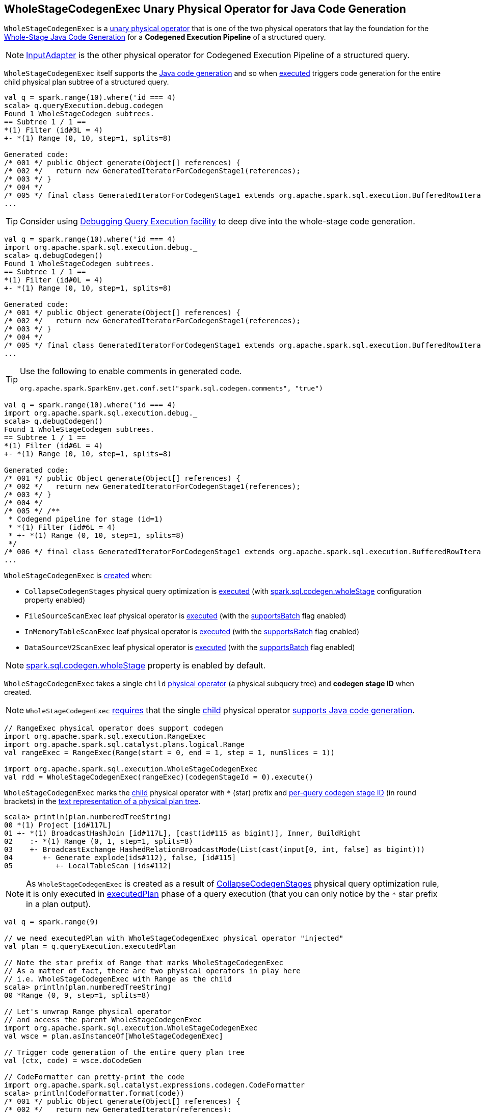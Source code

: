 == [[WholeStageCodegenExec]] WholeStageCodegenExec Unary Physical Operator for Java Code Generation

`WholeStageCodegenExec` is a link:spark-sql-SparkPlan.adoc#UnaryExecNode[unary physical operator] that is one of the two physical operators that lay the foundation for the link:spark-sql-whole-stage-codegen.adoc[Whole-Stage Java Code Generation] for a *Codegened Execution Pipeline* of a structured query.

NOTE: link:spark-sql-SparkPlan-InputAdapter.adoc[InputAdapter] is the other physical operator for Codegened Execution Pipeline of a structured query.

`WholeStageCodegenExec` itself supports the link:spark-sql-CodegenSupport.adoc[Java code generation] and so when <<doExecute, executed>> triggers code generation for the entire child physical plan subtree of a structured query.

[source, scala]
----
val q = spark.range(10).where('id === 4)
scala> q.queryExecution.debug.codegen
Found 1 WholeStageCodegen subtrees.
== Subtree 1 / 1 ==
*(1) Filter (id#3L = 4)
+- *(1) Range (0, 10, step=1, splits=8)

Generated code:
/* 001 */ public Object generate(Object[] references) {
/* 002 */   return new GeneratedIteratorForCodegenStage1(references);
/* 003 */ }
/* 004 */
/* 005 */ final class GeneratedIteratorForCodegenStage1 extends org.apache.spark.sql.execution.BufferedRowIterator {
...
----

[TIP]
====
Consider using link:spark-sql-debugging-execution.adoc[Debugging Query Execution facility] to deep dive into the whole-stage code generation.
====

[source, scala]
----
val q = spark.range(10).where('id === 4)
import org.apache.spark.sql.execution.debug._
scala> q.debugCodegen()
Found 1 WholeStageCodegen subtrees.
== Subtree 1 / 1 ==
*(1) Filter (id#0L = 4)
+- *(1) Range (0, 10, step=1, splits=8)

Generated code:
/* 001 */ public Object generate(Object[] references) {
/* 002 */   return new GeneratedIteratorForCodegenStage1(references);
/* 003 */ }
/* 004 */
/* 005 */ final class GeneratedIteratorForCodegenStage1 extends org.apache.spark.sql.execution.BufferedRowIterator {
...
----

[TIP]
====
Use the following to enable comments in generated code.

[source, scala]
----
org.apache.spark.SparkEnv.get.conf.set("spark.sql.codegen.comments", "true")
----
====

[source, scala]
----
val q = spark.range(10).where('id === 4)
import org.apache.spark.sql.execution.debug._
scala> q.debugCodegen()
Found 1 WholeStageCodegen subtrees.
== Subtree 1 / 1 ==
*(1) Filter (id#6L = 4)
+- *(1) Range (0, 10, step=1, splits=8)

Generated code:
/* 001 */ public Object generate(Object[] references) {
/* 002 */   return new GeneratedIteratorForCodegenStage1(references);
/* 003 */ }
/* 004 */
/* 005 */ /**
 * Codegend pipeline for stage (id=1)
 * *(1) Filter (id#6L = 4)
 * +- *(1) Range (0, 10, step=1, splits=8)
 */
/* 006 */ final class GeneratedIteratorForCodegenStage1 extends org.apache.spark.sql.execution.BufferedRowIterator {
...
----

`WholeStageCodegenExec` is <<creating-instance, created>> when:

* `CollapseCodegenStages` physical query optimization is link:spark-sql-CollapseCodegenStages.adoc#apply[executed] (with link:spark-sql-whole-stage-codegen.adoc#spark.sql.codegen.wholeStage[spark.sql.codegen.wholeStage] configuration property enabled)

* `FileSourceScanExec` leaf physical operator is <<spark-sql-SparkPlan-FileSourceScanExec.adoc#doExecute, executed>> (with the <<spark-sql-SparkPlan-FileSourceScanExec.adoc#supportsBatch, supportsBatch>> flag enabled)

* `InMemoryTableScanExec` leaf physical operator is <<spark-sql-SparkPlan-InMemoryTableScanExec.adoc#doExecute, executed>> (with the <<spark-sql-SparkPlan-InMemoryTableScanExec.adoc#supportsBatch, supportsBatch>> flag enabled)

* `DataSourceV2ScanExec` leaf physical operator is <<spark-sql-SparkPlan-DataSourceV2ScanExec.adoc#doExecute, executed>> (with the <<spark-sql-SparkPlan-DataSourceV2ScanExec.adoc#supportsBatch, supportsBatch>> flag enabled)

NOTE: link:spark-sql-whole-stage-codegen.adoc#spark.sql.codegen.wholeStage[spark.sql.codegen.wholeStage] property is enabled by default.

[[creating-instance]]
[[child]]
[[codegenStageId]]
`WholeStageCodegenExec` takes a single `child` link:spark-sql-SparkPlan.adoc[physical operator] (a physical subquery tree) and *codegen stage ID* when created.

NOTE: `WholeStageCodegenExec` <<doCodeGen, requires>> that the single <<child, child>> physical operator <<spark-sql-CodegenSupport.adoc#, supports Java code generation>>.

[source, scala]
----
// RangeExec physical operator does support codegen
import org.apache.spark.sql.execution.RangeExec
import org.apache.spark.sql.catalyst.plans.logical.Range
val rangeExec = RangeExec(Range(start = 0, end = 1, step = 1, numSlices = 1))

import org.apache.spark.sql.execution.WholeStageCodegenExec
val rdd = WholeStageCodegenExec(rangeExec)(codegenStageId = 0).execute()
----

[[generateTreeString]]
`WholeStageCodegenExec` marks the <<child, child>> physical operator with `*` (star) prefix and <<codegenStageId, per-query codegen stage ID>> (in round brackets) in the link:spark-sql-catalyst-TreeNode.adoc#generateTreeString[text representation of a physical plan tree].

[source, scala]
----
scala> println(plan.numberedTreeString)
00 *(1) Project [id#117L]
01 +- *(1) BroadcastHashJoin [id#117L], [cast(id#115 as bigint)], Inner, BuildRight
02    :- *(1) Range (0, 1, step=1, splits=8)
03    +- BroadcastExchange HashedRelationBroadcastMode(List(cast(input[0, int, false] as bigint)))
04       +- Generate explode(ids#112), false, [id#115]
05          +- LocalTableScan [ids#112]
----

NOTE: As `WholeStageCodegenExec` is created as a result of link:spark-sql-CollapseCodegenStages.adoc[CollapseCodegenStages] physical query optimization rule, it is only executed in link:spark-sql-QueryExecution.adoc#executedPlan[executedPlan] phase of a query execution (that you can only notice by the `*` star prefix in a plan output).

[source, scala]
----
val q = spark.range(9)

// we need executedPlan with WholeStageCodegenExec physical operator "injected"
val plan = q.queryExecution.executedPlan

// Note the star prefix of Range that marks WholeStageCodegenExec
// As a matter of fact, there are two physical operators in play here
// i.e. WholeStageCodegenExec with Range as the child
scala> println(plan.numberedTreeString)
00 *Range (0, 9, step=1, splits=8)

// Let's unwrap Range physical operator
// and access the parent WholeStageCodegenExec
import org.apache.spark.sql.execution.WholeStageCodegenExec
val wsce = plan.asInstanceOf[WholeStageCodegenExec]

// Trigger code generation of the entire query plan tree
val (ctx, code) = wsce.doCodeGen

// CodeFormatter can pretty-print the code
import org.apache.spark.sql.catalyst.expressions.codegen.CodeFormatter
scala> println(CodeFormatter.format(code))
/* 001 */ public Object generate(Object[] references) {
/* 002 */   return new GeneratedIterator(references);
/* 003 */ }
/* 004 */
/* 005 */ /**
 * Codegend pipeline for
 * Range (0, 9, step=1, splits=8)
 */
/* 006 */ final class GeneratedIterator extends org.apache.spark.sql.execution.BufferedRowIterator {
...
----

When <<doExecute, executed>>, `WholeStageCodegenExec` gives <<pipelineTime, pipelineTime>> performance metric.

[[metrics]]
.WholeStageCodegenExec's Performance Metrics
[cols="1,2,2",options="header",width="100%"]
|===
| Key
| Name (in web UI)
| Description

| [[pipelineTime]] `pipelineTime`
| (empty)
| Time of how long the whole-stage codegend pipeline has been running (i.e. the elapsed time since the underlying link:spark-sql-BufferedRowIterator.adoc[BufferedRowIterator] had been created and the internal rows were all consumed).
|===

.WholeStageCodegenExec in web UI (Details for Query)
image::images/spark-sql-WholeStageCodegenExec-webui.png[align="center"]

TIP: Use link:spark-sql-Dataset.adoc#explain[explain] operator to know the physical plan of a query and find out whether or not `WholeStageCodegen` is in use.

[source, scala]
----
val q = spark.range(10).where('id === 4)
// Note the stars in the output that are for codegened operators
scala> q.explain
== Physical Plan ==
*Filter (id#0L = 4)
+- *Range (0, 10, step=1, splits=8)
----

NOTE: link:spark-sql-SparkPlan.adoc[Physical plans] that support code generation extend link:spark-sql-CodegenSupport.adoc[CodegenSupport].

[[logging]]
[TIP]
====
Enable `DEBUG` logging level for `org.apache.spark.sql.execution.WholeStageCodegenExec` logger to see what happens inside.

Add the following line to `conf/log4j.properties`:

```
log4j.logger.org.apache.spark.sql.execution.WholeStageCodegenExec=DEBUG
```

Refer to link:spark-logging.adoc[Logging].
====

=== [[doExecute]] Executing Physical Operator (Generating RDD[InternalRow]) -- `doExecute` Method

[source, scala]
----
doExecute(): RDD[InternalRow]
----

NOTE: `doExecute` is part of <<spark-sql-SparkPlan.adoc#doExecute, SparkPlan Contract>> to describe a structured query as a distributed computation using an `RDD` of link:spark-sql-InternalRow.adoc[internal binary rows] (that becomes the representation of a structured query at runtime).

`doExecute` <<doCodeGen, generates the Java source code for the child physical plan subtree>> first and uses `CodeGenerator` to link:spark-sql-CodeGenerator.adoc#compile[compile it] right afterwards.

If compilation goes well, `doExecute` branches off per the number of link:spark-sql-CodegenSupport.adoc#inputRDDs[input RDDs].

NOTE: `doExecute` only supports up to two link:spark-sql-CodegenSupport.adoc#inputRDDs[input RDDs].

CAUTION: FIXME Finish the "success" path



If the size of the generated codes is greater than <<spark-sql-properties.adoc#spark.sql.codegen.hugeMethodLimit, spark.sql.codegen.hugeMethodLimit>> (which defaults to `65535`), `doExecute` prints out the following INFO message:

```
Found too long generated codes and JIT optimization might not work: the bytecode size ([maxCodeSize]) is above the limit [spark.sql.codegen.hugeMethodLimit], and the whole-stage codegen was disabled for this plan (id=[codegenStageId]). To avoid this, you can raise the limit `spark.sql.codegen.hugeMethodLimit`:
[treeString]
```

In the end, `doExecute` requests the <<child, child>> physical operator to <<spark-sql-SparkPlan.adoc#execute, execute>> and returns it.

NOTE: `doExecute` skips requesting the <<child, child>> physical operator to <<spark-sql-SparkPlan.adoc#execute, execute>> for <<spark-sql-SparkPlan-FileSourceScanExec.adoc#, FileSourceScanExec>> leaf physical operator with <<spark-sql-SparkPlan-FileSourceScanExec.adoc#supportsBatch, supportsBatch>> flag enabled (as `FileSourceScanExec` operator uses `WholeStageCodegenExec` operator when <<spark-sql-SparkPlan-FileSourceScanExec.adoc#doExecute, FileSourceScanExec>>).

If compilation fails and link:spark-sql-properties.adoc#spark.sql.codegen.fallback[spark.sql.codegen.fallback] configuration property is enabled, `doExecute` prints out the following WARN message to the logs, requests the <<child, child>> physical operator to link:spark-sql-SparkPlan.adoc#execute[execute] and returns it.

```
Whole-stage codegen disabled for plan (id=[codegenStageId]):
 [treeString]
```

=== [[doCodeGen]] Generating Java Source Code for Child Physical Plan Subtree -- `doCodeGen` Method

[source, scala]
----
doCodeGen(): (CodegenContext, CodeAndComment)
----

`doCodeGen` creates a new <<spark-sql-CodegenContext.adoc#creating-instance, CodegenContext>> and requests the single <<child, child>> physical operator to <<spark-sql-CodegenSupport.adoc#produce, generate a Java source code for produce code path>> (with the new `CodegenContext` and the `WholeStageCodegenExec` physical operator itself).

`doCodeGen` <<spark-sql-CodegenContext.adoc#addNewFunction, adds the new function>> under the name of `processNext`.

`doCodeGen` <<generatedClassName, generates the class name>>.

`doCodeGen` generates the final Java source code of the following format:

[source, scala]
----
public Object generate(Object[] references) {
  return new [className](references);
}

/**
 * Codegend pipeline for stage (id=[codegenStageId])
 * [treeString]
 */
final class [className] extends BufferedRowIterator {

  private Object[] references;
  private scala.collection.Iterator[] inputs;
  // ctx.declareMutableStates()

  public [className](Object[] references) {
    this.references = references;
  }

  public void init(int index, scala.collection.Iterator[] inputs) {
    partitionIndex = index;
    this.inputs = inputs;
    // ctx.initMutableStates()
    // ctx.initPartition()
  }

  // ctx.emitExtraCode()

  // ctx.declareAddedFunctions()
}
----

NOTE: `doCodeGen` requires that the single <<child, child>> physical operator <<spark-sql-CodegenSupport.adoc#, supports Java code generation>>.

`doCodeGen` cleans up the generated code (using `CodeFormatter` to `stripExtraNewLines`, `stripOverlappingComments`).

`doCodeGen` prints out the following DEBUG message to the logs:

```
DEBUG WholeStageCodegenExec:
[cleanedSource]
```

In the end, `doCodeGen` returns the <<spark-sql-CodegenContext.adoc#, CodegenContext>> and the Java source code (as a `CodeAndComment`).

[NOTE]
====
`doCodeGen` is used when:

* `WholeStageCodegenExec` is <<doExecute, executed>>

* Debugging Query Execution is requested to <<spark-sql-debugging-execution.adoc#debugCodegen, display a Java source code generated for a structured query in Whole-Stage Code Generation>>
====

=== [[doConsume]] Generating Java Source Code for Whole-Stage Consume Path Code Generation -- `doConsume` Method

[source, scala]
----
doConsume(ctx: CodegenContext, input: Seq[ExprCode], row: ExprCode): String
----

NOTE: `doConsume` is part of link:spark-sql-CodegenSupport.adoc#doConsume[CodegenSupport Contract] to generate plain Java source code for link:spark-sql-whole-stage-codegen.adoc#consume-path[whole-stage "consume" path code generation].

`doConsume` generates a Java source code that:

. Takes (from the input `row`) the code to evaluate a Catalyst expression on an input `InternalRow`
. Takes (from the input `row`) the term for a value of the result of the evaluation
  a. Adds `.copy()` to the term if <<needCopyResult, needCopyResult>> is turned on
. Wraps the term inside `append()` code block

[source, scala]
----
import org.apache.spark.sql.catalyst.expressions.codegen.CodegenContext
val ctx = new CodegenContext()

import org.apache.spark.sql.catalyst.expressions.codegen.ExprCode
val exprCode = ExprCode(code = "my_code", isNull = "false", value = "my_value")

// wsce defined above, i.e at the top of the page
val consumeCode = wsce.doConsume(ctx, input = Seq(), row = exprCode)
scala> println(consumeCode)
my_code
append(my_value);
----

=== [[generatedClassName]] Generating Class Name -- `generatedClassName` Method

[source, scala]
----
generatedClassName(): String
----

`generatedClassName` gives a class name per link:spark-sql-properties.adoc#spark.sql.codegen.useIdInClassName[spark.sql.codegen.useIdInClassName] configuration property:

* `GeneratedIteratorForCodegenStage` with the <<codegenStageId, codegen stage ID>> when enabled (`true`)

* `GeneratedIterator` when disabled (`false`)

NOTE: `generatedClassName` is used exclusively when `WholeStageCodegenExec` unary physical operator is requested to <<doCodeGen, generate the Java source code for the child physical plan subtree>>.
